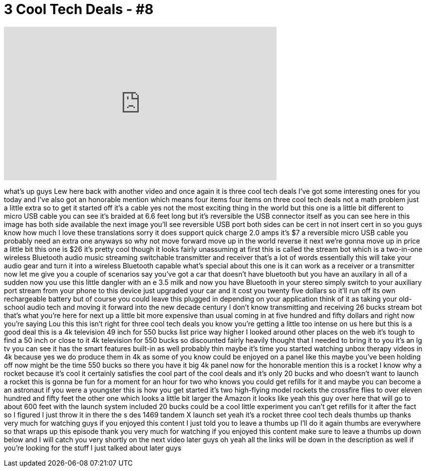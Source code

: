 = 3 Cool Tech Deals - #8
:published_at: 2015-09-01
:hp-alt-title: 3 Cool Tech Deals - #8
:hp-image: https://i.ytimg.com/vi/PC2WkBSZ798/maxresdefault.jpg


++++
<iframe width="560" height="315" src="https://www.youtube.com/embed/PC2WkBSZ798?rel=0" frameborder="0" allow="autoplay; encrypted-media" allowfullscreen></iframe>
++++

what's up guys Lew here back with
another video and once again it is three
cool tech deals I've got some
interesting ones for you today and I've
also got an honorable mention which
means four items four items on three
cool tech deals not a math problem just
a little extra so to get it started off
it's a cable yes not the most exciting
thing in the world but this one is a
little bit different to micro USB cable
you can see it's braided at 6.6 feet
long but it's reversible the USB
connector itself as you can see here in
this image has both side available the
next image you'll see reversible USB
port both sides can be cert in not
insert cert in so you guys know how much
I love these translations sorry it does
support quick charge 2.0 amps it's $7 a
reversible micro USB cable you probably
need an extra one anyways so why not
move forward move up in the world
reverse it next we're gonna move up in
price a little bit
this one is $26 it's pretty cool though
it looks fairly unassuming at first this
is called the stream bot which is a
two-in-one
wireless Bluetooth audio music streaming
switchable transmitter and receiver
that's a lot of words essentially this
will take your audio gear and turn it
into a wireless Bluetooth capable what's
special about this one is it can work as
a receiver or a transmitter now let me
give you a couple of scenarios say
you've got a car that doesn't have
bluetooth but you have an auxilary in
all of a sudden now you use this little
dangler with an e 3.5 milk and now you
have Bluetooth in your stereo simply
switch to your auxiliary port stream
from your phone to this device just
upgraded your car and it cost you twenty
five dollars
so it'll run off its own rechargeable
battery but of course you could leave
this plugged in depending on your
application think of it as taking your
old-school audio tech and moving it
forward into the new decade century I
don't know transmitting and receiving 26
bucks stream bot that's what you're here
for
next up a little bit more expensive than
usual coming in at five hundred and
fifty dollars and right now you're
saying Lou this this isn't right for
three cool tech deals you know you're
getting a little too intense on us here
but this is a good deal this is a 4k
television 49 inch for 550 bucks list
price way higher I looked around other
places on the web it's tough to find a
50 inch or close to it
4k television for 550 bucks so
discounted fairly heavily thought that I
needed to bring it to you it's an lg tv
you can see it has the smart features
built-in as well probably thin maybe
it's time you started watching unbox
therapy videos in 4k because yes we do
produce them in 4k as some of you know
could be enjoyed on a panel like this
maybe you've been holding off now might
be the time 550 bucks so there you have
it big 4k panel now for the honorable
mention this is a rocket I know why a
rocket because it's cool it certainly
satisfies the cool part of the cool
deals and it's only 20 bucks and who
doesn't want to launch a rocket this is
gonna be fun for a moment for an hour
for two who knows you could get refills
for it and maybe you can become a an
astronaut if you were a youngster this
is how you get started it's two
high-flying model rockets the crossfire
flies to over eleven hundred and fifty
feet the other one which looks a little
bit larger the Amazon it looks like yeah
this guy over here that will go to about
600 feet with the launch system included
20 bucks could be a cool little
experiment you can't get refills for it
after the fact so I figured I just throw
it in there the s des
1469 tandem X launch set yeah it's a
rocket three cool tech deals thumbs up
thanks very much for watching guys if
you enjoyed this content I just told you
to leave a thumbs up I'll do it again
thumbs are everywhere so that wraps up
this episode thank you very much for
watching if you enjoyed this content
make sure to leave a thumbs up down
below and I will catch you very shortly
on the next video later guys
oh yeah all the links will be down in
the description as well if you're
looking for the stuff I just talked
about later guys
